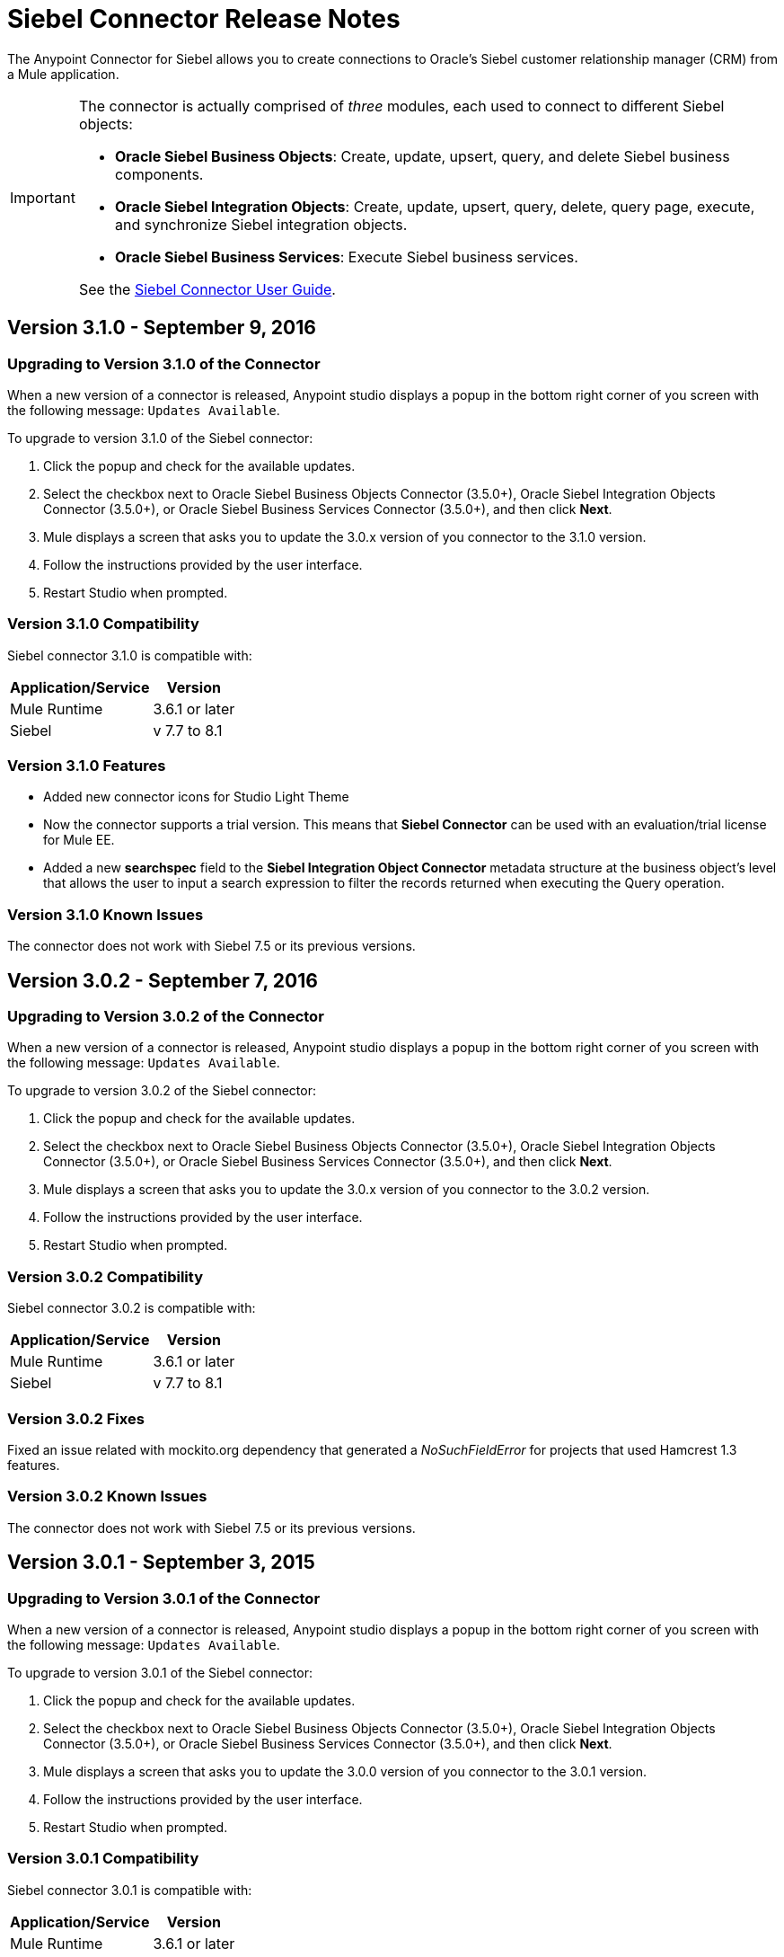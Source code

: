 = Siebel Connector Release Notes
:keywords: release notes, siebel, connector

The Anypoint Connector for Siebel allows you to create connections to Oracle's Siebel customer relationship manager (CRM) from a Mule application.

[IMPORTANT]
====
The connector is actually comprised of _three_ modules, each used to connect to different Siebel objects:

* *Oracle Siebel Business Objects*: Create, update, upsert, query, and delete Siebel business components.
* *Oracle Siebel Integration Objects*: Create, update, upsert, query, delete, query page, execute, and synchronize Siebel integration objects.
* *Oracle Siebel Business Services*: Execute Siebel business services.

See the link:/mule-user-guide/v/3.8/siebel-connector[Siebel Connector User Guide].
====


== Version 3.1.0 - September 9, 2016

=== Upgrading to Version 3.1.0 of the Connector

When a new version of a connector is released, Anypoint studio displays a popup in the bottom right corner of you screen with the following message: `Updates Available`.

To upgrade to version 3.1.0 of the Siebel connector:

. Click the popup and check for the available updates.
. Select the checkbox next to Oracle Siebel Business Objects Connector (3.5.0+), Oracle Siebel Integration Objects Connector (3.5.0+), or Oracle Siebel Business Services Connector (3.5.0+), and then click *Next*.
. Mule displays a screen that asks you to update the 3.0.x version of you connector to the 3.1.0 version.
. Follow the instructions provided by the user interface.
. Restart Studio when prompted.


=== Version 3.1.0 Compatibility

Siebel connector 3.1.0 is compatible with:

[%header%autowidth.spread]
|===
|Application/Service | Version
|Mule Runtime| 3.6.1 or later
|Siebel	| v 7.7 to 8.1
|===

=== Version 3.1.0 Features

* Added new connector icons for Studio Light Theme
* Now the connector supports a trial version. This means that *Siebel Connector* can be used with an evaluation/trial license for Mule EE.
* Added a new *searchspec* field to the *Siebel Integration Object Connector* metadata structure at the business object's level that
allows the user to input a search expression to filter the records returned when executing the Query operation.


=== Version 3.1.0 Known Issues

The connector does not work with Siebel 7.5 or its previous versions.


== Version 3.0.2 - September 7, 2016

=== Upgrading to Version 3.0.2 of the Connector

When a new version of a connector is released, Anypoint studio displays a popup in the bottom right corner of you screen with the following message: `Updates Available`.

To upgrade to version 3.0.2 of the Siebel connector:

. Click the popup and check for the available updates.
. Select the checkbox next to Oracle Siebel Business Objects Connector (3.5.0+), Oracle Siebel Integration Objects Connector (3.5.0+), or Oracle Siebel Business Services Connector (3.5.0+), and then click *Next*.
. Mule displays a screen that asks you to update the 3.0.x version of you connector to the 3.0.2 version.
. Follow the instructions provided by the user interface.
. Restart Studio when prompted.


=== Version 3.0.2 Compatibility

Siebel connector 3.0.2 is compatible with:


[%header%autowidth.spread]
|===
|Application/Service | Version
|Mule Runtime | 3.6.1 or later
|Siebel	| v 7.7 to 8.1
|===


=== Version 3.0.2 Fixes
Fixed an issue related with mockito.org dependency that generated a _NoSuchFieldError_ for projects that used  Hamcrest 1.3 features.


=== Version 3.0.2 Known Issues

The connector does not work with Siebel 7.5 or its previous versions.

== Version 3.0.1 - September 3, 2015

=== Upgrading to Version 3.0.1 of the Connector

When a new version of a connector is released, Anypoint studio displays a popup in the bottom right corner of you screen with the following message: `Updates Available`.

To upgrade to version 3.0.1 of the Siebel connector:

. Click the popup and check for the available updates.
. Select the checkbox next to Oracle Siebel Business Objects Connector (3.5.0+), Oracle Siebel Integration Objects Connector (3.5.0+), or Oracle Siebel Business Services Connector (3.5.0+), and then click *Next*.
. Mule displays a screen that asks you to update the 3.0.0 version of you connector to the 3.0.1 version.
. Follow the instructions provided by the user interface.
. Restart Studio when prompted.


=== Version 3.0.1 Compatibility

Siebel connector 3.0.1 is compatible with:


[%header%autowidth.spread]
|===
|Application/Service | Version
|Mule Runtime | 3.6.1 or later
|Siebel	| v 7.7 to 8.1
|===


=== Version 3.0.1 Fixes
Fixed an issue where in some cases, when the reconnect strategy was used, the disconnect would not be called properly,
and future reconnection attempts would fail.


=== Version 3.0.1 Known Issues

The connector does not work with Siebel 7.5 or its previous versions.

== Version 3.0.0 - July 29, 2015

=== Compatibility

The Siebel connector is compatible with:

[%header%autowidth.spread]
|===
|Application/Service |Version
|Mule Runtime
|3.6.1 and higher
|Siebel
|v7.7 to v8.1 (only 8.1 has been tested for compatibility)
|===

=== Migrating from Older Versions of the Connector

If you are currently using an older version of the connector, a small popup should appear in the bottom right corner of the Studio when opened saying something like `Updates Available`. Click that popup and check for available updates.

You should see one or more modules of the Siebel Connector (i.e. Oracle Siebel Business Objects Connector, Siebel Business Service Connector and Siebel Integration Objects Connector).

When you choose to install one of the connectors, a screen should appear prompting you to uninstall your old version of the connector and install the new one.

As shown in the images below, when choosing to install the Oracle Siebel Integration Objects Connector, the old version of the Siebel Connector (version 2.1.0) is uninstalled in the process.

image:install1.png[install1]

image:install2.png[install2]

After the installation is completed, we can use the Siebel Integration Objects Connector. To work with business services or business objects, the other two connectors have to be installed.
Please keep up to date and have the latest version of the Studio installed.

=== Features


* Added support for inserting/querying/deleting/updating attachments using integration objects. In order to work with attachments, the user must have an integration object that contains an attachment business component. +
** *Insert*

*** The attachment business component must have as a parent the business object the user wants to attach the document to. If the parent doesn’t exist, use the INSERT or UPSERT operation when inserting attachments. If the parent exists, use UPSERT.
*** The attachment business component has a field called ‘AttachmentContent’ that stores the attachment content. It accepts inputStream or byte[] as dataType.
*** The integration object used must have the ‘fileName’ field of its attachment component visible and enabled.
*** NOTE: When inserting attachments, make sure the flag fields for the attachment business component are correctly filled depending on your needs. When inserting documents from the UI, Siebel automatically fills these flag fields in the background when creating the attachment. Below is an example of a Siebel JSON message structure given as input for inserting an action attachment.
+
[source,code,linenums]
----
{
	"SiebelMessage": {
		"ListOfAction_IO": [
		{
			"Action": {
				"Activity UID" : "Test-UID",
				"Description" : "Mule Automation Tests New Siebel Action IO222",
				"ListOfAction Attachment":[
				{
					"Action Attachment": {
					"ActivityFileSrcType": "FILE",
					"ActivityFileExt": "png",
					"ActivityFileDeferFlg": "R",
					"ActivityFileName": "imageFile21w23",
					"ActivityFileSize": "1172"
					}
        }

				]
			}
		}
		]
	}
}
----
+
** *Query*
*** When querying for attachments, use  the Siebel Integration Objects connector QUERY operation. Fill some information in the message structure for the parent object and the attachment to filter the response you receive.
*** If you query for attachments that do not have content, you receive a SQL exception.
*** The resulting attachment components contain a field called ‘AttachmentContent’ that contains the content for each attachment that was returned. See this query input example:
+
[source,code,linenums]
----
{
	SiebelMessage : {
		ListOfAction_IO :[{
			Action :{
				ListOfAction Attachment:{

					Action Attachment :{
						ActivityFileName : test-file-name,

				}

			}],
			Activity UID : test-activity-UID
			}
		}]
	}
}
----
+
** *Update*
*** To update an attachment, use the Siebel Integration Objects connector UPSERT operation. Complete the key fields of the parent business object (the object that contains the attachment business component) and add new content to the attachment you desire to update.
*** Another way an attachment update can be performed is to use the “operation” field with the Siebel Integration Objects connector's EXECUTE operation. The parent business object has the “operation” field marked as upsert and the attachment that needs to be updated has the value of update. Here is an example of a message used as an input to update an action attachment:
+
[source,code,linenums]
----
{
	"SiebelMessage": {
		"ListOfAction_IO": [
		{
			"Action": {
				"Activity UID" : "Test-UID",
				"Description" : "Mule Automation Tests New Siebel Action IO222",
				"operation":"upsert"
				"ListOfAction Attachment":[
				{
					"Action Attachment":{
					"ActivityFileName":"test33",
					"Activity Id":"1-186C9"
					"AttachmentContent":UPDATED CONTENT,
					"operation":"update"
				}
					}

				]
			}
		}
		]
	}
}
----
+
** *Delete*
*** To delete an attachment, use the Siebel Integration Objects connector EXECUTE operation. For the parent business object, set the operation field to UPSERT, and for the attachment you want to delete, set the operation field to DELETE.
*** Here is an example of a message structure used as input to delete an attachment: +
+
[source,code,linenums]
----
{
"SiebelMessage" : {
  "ListOfAction_IO" :[{
		"Action" :{
			"ListOfAction Attachment":{

				"Action Attachment" :{
					"ActivityFileName" : "test-file-name",
					"operation" : "delete"
				}

			}],
			"Activity UID" : "test-activity-UID",
			"operation" : "upsert"
		}
		}]
	}
}
----

* Added the “operation” field to the business objects and business components that make the integration object. Now, using the Siebel Integration Objects connector EXECUTE operation allows the executions of operations at a child component level. Some good examples are the ones given for the attachment update and delete.
* Added support for RSA encryption. Now, in the connector configuration there is a new checkbox that enables or disables the RSA encryption. By default it is set to false. +
+
NOTE: Make sure your Siebel server allows RSA encryption before using it.

* It is now possible to control the number of records a Siebel Business Objects connector query returns.
** After choosing the “Query Business Components” operation of the Siebel Business Objects connector, a new field is available called “Number of records returned”. This field determines the number of records the query returns.
** By default, the field “Number of records returned” is empty and the query returns all the available records it finds. +
+
image:NrRecordsReturned.png[NrRecordsReturned]


=== Fixed in this Release

Before, List was recognized as Map at DataSense in the Integration Objects. Now the problem is fixed.

=== Known Issues

Connector does not work with Siebel v7.5 and lower

== Version 2.1.0 - April 13, 2014

=== Version 2.1.0 Compatibility

The Siebel connector is compatible with:

[%header%autowidth.spread]
|===
|Application/Service |Version
|*Mule Runtime* |v3.6.1 or higher
|*Siebel* |v8.1
|===

[CAUTION]
The Siebel v2.1.0 connector is built and tested using Oracle Siebel 8.1. Because the Java Data Bean interface is generic, the Siebel v2.1.0 connector works with Siebel versions 7.7, 7.8, and 8.0. However, the compatibility of the connector with any other version beside 8.1 has not been tested. The connector is not compatible with Siebel v7.5 and earlier.

=== Version 2.1.0 Features

* Added native library support for Mule projects created in Anypoint Studio without Maven. This lets you add the required Siebel JAR files from the Global Element configuration without using Maven, or installing the JAR locally and adding the dependency to the Project Object Model (POM).
* Migrated to Anypoint Connector DevKit v3.6.1. 

[NOTE]
Learn how to link:/getting-started/anypoint-exchange[Install Anypoint Connectors] using Anypoint Exchange. If you are already using a previous version of the Siebel connector, learn how to work link:/mule-user-guide/v/3.8/working-with-multiple-versions-of-connectors[with multiple versions of the connector].

=== Version 2.1.0 Fixes

* Previously, the Accounts records in Siebel were not mapped to the Contact records. This issue has been fixed.

=== Version 2.1.0 Known Issues

* None. 

== Version 2.0 - October 17, 2014

=== Version 2.0 Compatibility

The Siebel v2.0 connector is compatible with the following:

[%header%autowidth.spread]
|===
|Software |Version
|MuleSoft Runtime |3.5.1
|Anypoint Studio |October 2014
|Oracle Siebel |8.1
|===

=== Version 2.0 Features and Functionality

The following functionality has been added in this version of the connector:

[%header%autowidth.spread]
|===
|Object |Operation
|Integration Objects |Create, Update, Delete, Upsert, Query, Query page, Execute, Synchronize
|Business Services |DataSense support
|===

Apart from the above, we have made improvements to the  Sort support for the query operation on Business Components. 

=== Version 2.0 Fixed in this Release

There are no bug fixes in this release.

=== Version 2.0 Known Issues

[%header%autowidth.spread]
|===
|Issue |Description
|Creating hierarchical objects functionality is not complete |The functionality to create hierarchical objects is not built entirely. We are working on improving Studio DataSense features and the corresponding support in the connector.
|DataSense could slow down Studio |If the “DataSense Query Filter” is not set in the configuration, DataSense could slow down the performance of Studio due to a large number of objects in Siebel installations.
|Caching |Some caching has been made inside Siebel connector to avoid load on the Siebel server.
|===

[[see-also]]
== See Also

* Learn how to link:/getting-started/anypoint-exchange[Install Anypoint Connectors] using Anypoint Exchange.
* Access MuleSoft’s link:http://forum.mulesoft.org/mulesoft[Forum] to pose questions and get help from Mule’s broad community of users.
* To access MuleSoft’s expert support team, link:http://www.mulesoft.com/mule-esb-subscription[subscribe] to Mule ESB Enterprise and log into MuleSoft’s link:http://www.mulesoft.com/support-login[Customer Portal].
